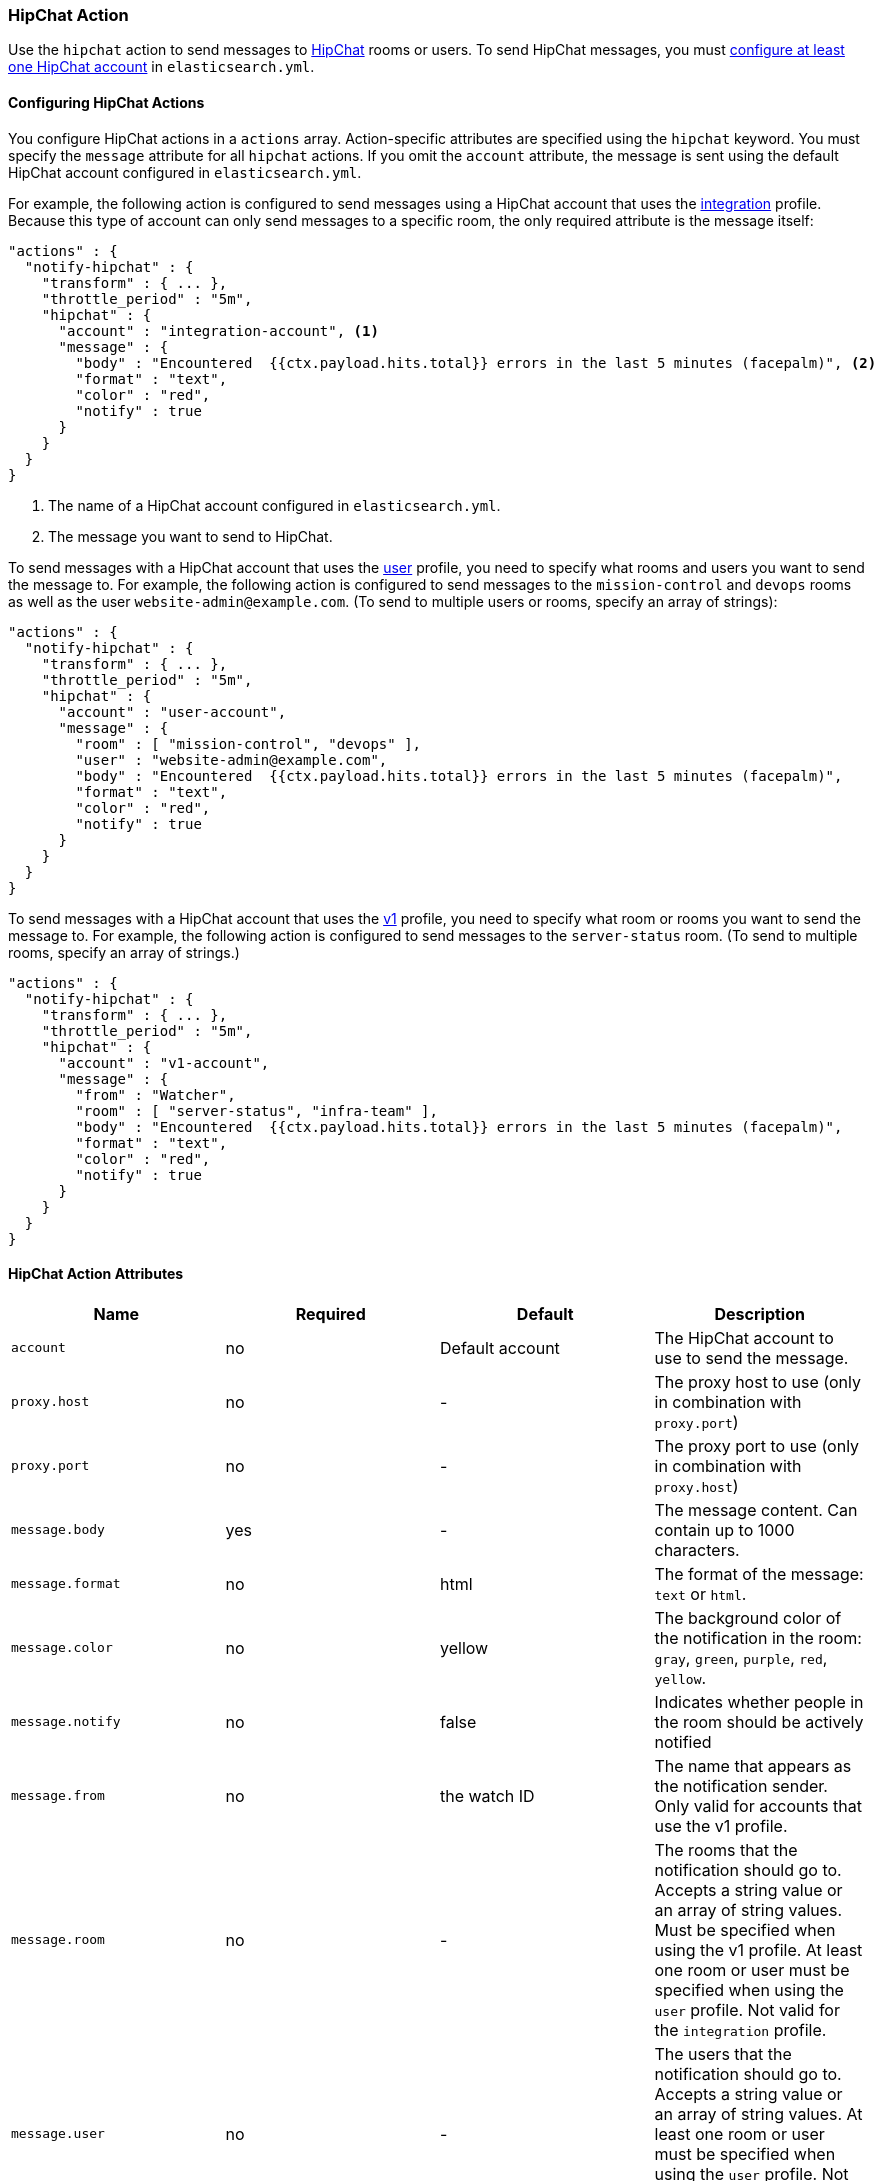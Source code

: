 [role="xpack"]
[testenv="gold"]
[[actions-hipchat]]
=== HipChat Action

Use the `hipchat` action to send messages to https://www.hipchat.com[HipChat]
rooms or users. To send HipChat messages, you must
<<configuring-hipchat, configure at least one HipChat account>> in `elasticsearch.yml`. 

[[configuring-hipchat-actions]]
==== Configuring HipChat Actions

You configure HipChat actions in a `actions` array. Action-specific attributes
are specified using the `hipchat` keyword. You must specify the `message`
attribute for all `hipchat` actions. If you omit the `account` attribute, the
message is sent using the default HipChat account configured in
`elasticsearch.yml`.

For example, the following action is configured to send messages using a HipChat
account that uses the <<hipchat-api-integration, integration>> profile. Because
this type of account can only send messages to a specific room, the only required
attribute is the message itself:

[source,js]
--------------------------------------------------
"actions" : {
  "notify-hipchat" : {
    "transform" : { ... },
    "throttle_period" : "5m",
    "hipchat" : {
      "account" : "integration-account", <1>
      "message" : {
        "body" : "Encountered  {{ctx.payload.hits.total}} errors in the last 5 minutes (facepalm)", <2>
        "format" : "text",
        "color" : "red",
        "notify" : true
      }
    }
  }
}
--------------------------------------------------
// NOTCONSOLE
<1> The name of a HipChat account configured in `elasticsearch.yml`.
<2> The message you want to send to HipChat.

To send messages with a HipChat account that uses the <<hipchat-api-user, user>>
profile, you need to specify what rooms and users you want to send the message to.
For example, the following action is configured to send messages to the
`mission-control` and `devops` rooms as well as the user `website-admin@example.com`.
(To send to multiple users or rooms, specify an array of strings):

[source,js]
--------------------------------------------------
"actions" : {
  "notify-hipchat" : {
    "transform" : { ... },
    "throttle_period" : "5m",
    "hipchat" : {
      "account" : "user-account",
      "message" : {
        "room" : [ "mission-control", "devops" ],
        "user" : "website-admin@example.com",
        "body" : "Encountered  {{ctx.payload.hits.total}} errors in the last 5 minutes (facepalm)",
        "format" : "text",
        "color" : "red",
        "notify" : true
      }
    }
  }
}
--------------------------------------------------
// NOTCONSOLE

To send messages with a HipChat account that uses the <<hipchat-api-v1, v1>>
profile, you need to specify what room or rooms you want to send the message to.
For example, the following action is configured to send messages to the
`server-status` room. (To send to multiple rooms, specify an array of strings.)

[source,js]
--------------------------------------------------
"actions" : {
  "notify-hipchat" : {
    "transform" : { ... },
    "throttle_period" : "5m",
    "hipchat" : {
      "account" : "v1-account",
      "message" : {
        "from" : "Watcher",
        "room" : [ "server-status", "infra-team" ],
        "body" : "Encountered  {{ctx.payload.hits.total}} errors in the last 5 minutes (facepalm)",
        "format" : "text",
        "color" : "red",
        "notify" : true
      }
    }
  }
}
--------------------------------------------------
// NOTCONSOLE

[[hipchat-action-attributes]]
==== HipChat Action Attributes

[cols=",^,,", options="header"]
|======
| Name              |Required | Default         | Description

| `account`         | no      | Default account | The HipChat account to use to send the message.

| `proxy.host`      | no      | -               | The proxy host to use (only in combination with `proxy.port`)

| `proxy.port`      | no      | -               | The proxy port to use (only in combination with `proxy.host`)

| `message.body`    | yes     | -               | The message content. Can contain up to 1000 characters.

| `message.format`  | no      | html            | The format of the message: `text` or `html`.

| `message.color`   | no      | yellow          | The background color of the notification in the room:
                                                  `gray`, `green`, `purple`, `red`, `yellow`.

| `message.notify`  | no      | false           | Indicates whether people in the room should be actively
                                                  notified

| `message.from`    | no      | the watch ID    | The name that appears as the notification sender. Only
                                                  valid for accounts that use the v1 profile.

| `message.room`    | no      | -               | The rooms that the notification should go to. Accepts
                                                  a string value or an array of string values. Must be
                                                  specified when using the v1 profile. At least one room
                                                  or user must be specified when using the `user` profile.
                                                  Not valid for the `integration` profile.

| `message.user`    | no      | -               | The users that the notification should go to. Accepts
                                                  a string value or an array of string values. At least
                                                  one room or user must be specified when using the `user`
                                                  profile. Not valid for the `integration` or `v1` profiles.
|======


[[configuring-hipchat]]
==== Configuring HipChat Accounts

You configure the accounts {watcher} can use to communicate with HipChat in the
`xpack.notification.hipchat` namespace in `elasticsearch.yml`. Both
https://www.hipchat.com/docs/api[v1] and
https://www.hipchat.com/docs/apiv2[v2] HipChat APIs are supported.

{watcher} provides three HipChat API profiles:

<<hipchat-api-integration,integration>>::
Sends messages to a specific room using HipChat's v2 API
https://www.hipchat.com/docs/apiv2/method/send_room_notification[Send room
notification].

<<hipchat-api-user, user>>::
Sends messages as a particular user through the HipChat v2 API. Enables you to
send messages to arbitrary rooms or users.

<<hipchat-api-v1, v1>>::
Sends messages to rooms using HipChat's v1 API
https://www.hipchat.com/docs/api/method/rooms/message[rooms/message].
+
NOTE: The `v1` profile is provided because it is simple to set up and this API
      is familiar to many users. That said, HipChat has deprecated the v1 API
      and is encouraging users to migrate to v2. Both the `integration` and
      `user` profiles are based on the HipChat v2 API.

If you configure multiple HipChat accounts, you either need to set a default
HipChat account or specify which account the notification should be sent with
in the <<actions-hipchat, hipchat>> action.

deprecated[Storing the `auth_token` in the configuration file or using via updating the settings now is deprecated, as you should use the keystore for this, see {ref}/secure-settings.html[secure settings]]

[source,yaml]
--------------------------------------------------
xpack.notification.hipchat:
  default_account: team1
  account:
    team1:
      ...
    team2:
      ...
--------------------------------------------------


[[hipchat-api-integration]]
===== Using the Hipchat Integration Profile

You can use the `integration` profile to send messages to specific rooms. When
you set an account's profile to `integration`, the messages are sent through
HipChat's v2 https://www.hipchat.com/docs/apiv2/method/send_room_notification[
Send room notification] API.

When you use the `integration` profile, you need to configure a separate HipChat
account for each room you want to send messages--the account configuration
contains a room-specific authentication token. Alternatively, you can use the
<<hipchat-api-user, `user`>> or <<hipchat-api-v1, `v1`>> profile to send messages
to multiple rooms.

NOTE: The `integration` profile only supports sending messages to rooms, it does
      not support sending private messages. Use the <<hipchat-api-user, `user`>>
      profile to notify a particular HipChat user.

You need a room-specific authentication token to configure an `integration`
account. To generate an authentication token:

. Log in to http://hipchat.com[hipchat.com] or your HipChat server as a group
  administrator.
. Go to *Group admin > Rooms*.
. Click the name of the room you want to send messages to.
. Click the *Tokens* link.
. Enter a name for the token in the *Label* field.
+
image::images/hipchat-generate-room-token.jpg[]
. Select the *Send Notification* scope.
. Click *Create*.
. Copy the generated token so you can paste it into your HipChat account
  configuration in `elasticsearch.yml`.
+
image::images/hipchat-copy-room-token.jpg[]

To configure a HipChat account that uses the `integration` profile:

. Set the `type` to `integration`.
. Set `room` to the name of the room you want to send messages to.
. Set `auth_token` to the room-specific authentication token.

For example, the following snippet configures an account called
`notify-monitoring` that sends messages to the `monitoring` room:

[source,shell]
--------------------------------------------------
bin/elasticsearch-keystore add xpack.notification.hipchat.account.notify-monitoring.secure_auth_token
--------------------------------------------------

[source,yaml]
--------------------------------------------------
xpack.notification.hipchat:
  account:
    notify-monitoring:
      profile: integration
      room: monitoring
--------------------------------------------------

You can also specify defaults for the {ref}/notification-settings.html#hipchat-account-attributes[
message attributes]:

[source,yaml]
--------------------------------------------------
xpack.notification.hipchat:
  account:
    notify-monitoring:
      profile: integration
      room: monitoring
      message:
        format: text
        color: blue
        notify: true
--------------------------------------------------


[[hipchat-api-user]]
===== Using the HipChat User Profile

You can use the `user` profile to send messages to rooms as well as individual
HipChat users. When you set an account's profile to `user`, {watcher} sends
messages as a particular user through the HipChat v2 API.

Before you can configure a `user` account, you need to:

. Add a HipChat user for {watcher}. When setting the user name, keep in mind that
  the messages are sent on behalf of this user.
. Create an API token for the {watcher} user:
.. Log in to HipChat as the {watcher} user.
.. Go to `https://<hipchat-server>/account/api`. For example,
   `https://www.hipchat.com/account/api`.
.. Confirm the user password.
.. Enter a name for the token in the *Label* field.
+
image::images/hipchat-generate-user-token.jpg[]
. Select the *Send Notification* and *Send Message* scopes.
. Click *Create*.
. Copy the generated token so you can paste it into your HipChat account
  configuration in `elasticsearch.yml`.
+
image::images/hipchat-copy-room-token.jpg[]

To configure a HipChat account that uses the `user` profile:

. Set the `type` to `user`.
. Set `user` to the email address associated with the {watcher} user.
. Set `auth_token` to the {watcher} user's authentication token.

For example, the following configuration creates an account called
`notify-monitoring` that sends messages to the `monitoring` room:

[source,shell]
--------------------------------------------------
bin/elasticsearch-keystore add xpack.notification.hipchat.account.notify-monitoring.secure_auth_token
--------------------------------------------------

[source,yaml]
--------------------------------------------------
xpack.notification.hipchat:
  account:
    notify-monitoring:
      profile: user
--------------------------------------------------

You can also specify defaults for the <{ref}/notification-settings.html#hipchat-account-attributes[
message attributes]:

[source,shell]
--------------------------------------------------
bin/elasticsearch-keystore add xpack.notification.hipchat.account.notify-monitoring.secure_auth_token
--------------------------------------------------

[source,yaml]
--------------------------------------------------
xpack.notification.hipchat:
  account:
    notify-monitoring:
      profile: user
      message:
        format: text
        color: blue
        notify: true
--------------------------------------------------


[[hipchat-api-v1]]
===== Using the HipChat v1 Profile

You can use the `v1` profile to send messages to particular rooms. When you set
an account's profile to `v1`, messages are sent through HipChat's v1
https://www.hipchat.com/docs/api/method/rooms/message[rooms/message] API.

WARNING:  The `v1` profile uses a deprecated API that is expected to be removed
          by HipChat in the future.

The `v1` profile only supports sending messages to rooms, it does not support
sending private messages. Use the <<hipchat-api-user, `user`>> profile to send
private messages to HipChat users.

Before you can configure a `v1` account, you need to generate a `v1` API token:

. Log in to your HipChat server as a group admin.
. Go to `https://<hipchat-server>/admin/api`. For example,
  `https://hipchat.com/admin/api`.
. Confirm your admin password.
. Select the *Notification* type.
+
image::images/hipchat-generate-v1-token.jpg[]
. Enter a name for the token in the *Label* field.
. Click *Create*.
. Copy the generated token so you can paste it into your HipChat account
  configuration in `elasticsearch.yml`.
+
image::images/hipchat-copy-v1-token.jpg[]

To configure a HipChat account that uses the `v1` profile:

. Set the `type` to `v1`.
. Set `auth_token` to the v1 authentication token you generated.

For example, the following configuration creates an account called
`notify-monitoring`:

[source,shell]
--------------------------------------------------
bin/elasticsearch-keystore add xpack.notification.hipchat.account.notify-monitoring.secure_auth_token
--------------------------------------------------

[source,yaml]
--------------------------------------------------
xpack.notification.hipchat:
  account:
    notify-monitoring:
      profile: v1
--------------------------------------------------

You can also specify defaults for the {ref}/notification-settings.html#hipchat-account-attributes[
message attributes].

[source,yaml]
--------------------------------------------------
xpack.notification.hipchat:
  account:
    notify-monitoring:
      profile: v1
      message:
        format: text
        color: blue
        notify: true
--------------------------------------------------

